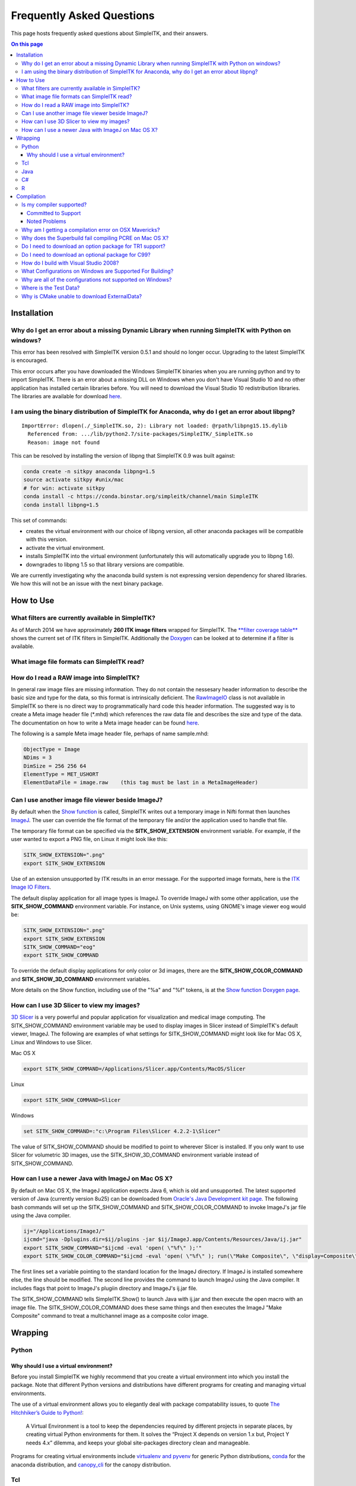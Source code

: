 Frequently Asked Questions
**************************

This page hosts frequently asked questions about SimpleITK, and their
answers.

.. contents:: On this page
    :local:
    :backlinks: none


Installation
============

Why do I get an error about a missing Dynamic Library when running SimpleITK with Python on windows?
----------------------------------------------------------------------------------------------------

This error has been resolved with SimpleITK version 0.5.1 and should no
longer occur. Upgrading to the latest SimpleITK is encouraged.

This error occurs after you have downloaded the Windows SimpleITK
binaries when you are running python and try to import SimpleITK. There
is an error about a missing DLL on Windows when you don't have Visual
Studio 10 and no other application has installed certain libraries
before. You will need to download the Visual Studio 10 redistribution
libraries. The libraries are available for download
`here <http://www.microsoft.com/download/en/details.aspx?id=5555>`__.

I am using the binary distribution of SimpleITK for Anaconda, why do I get an error about libpng?
-------------------------------------------------------------------------------------------------

::

        ImportError: dlopen(./_SimpleITK.so, 2): Library not loaded: @rpath/libpng15.15.dylib
          Referenced from: .../lib/python2.7/site-packages/SimpleITK/_SimpleITK.so
          Reason: image not found

This can be resolved by installing the version of libpng that SimpleITK
0.9 was built against:

.. code-block :: bash

        conda create -n sitkpy anaconda libpng=1.5
        source activate sitkpy #unix/mac
        # for win: activate sitkpy
        conda install -c https://conda.binstar.org/simpleitk/channel/main SimpleITK
        conda install libpng=1.5

This set of commands:

-  creates the virtual environment with our choice of libpng version,
   all other anaconda packages will be compatible with this version.
-  activate the virtual environment.
-  installs SimpleITK into the virtual environment (unfortunately this
   will automatically upgrade you to libpng 1.6).
-  downgrades to libpng 1.5 so that library versions are compatible.

We are currently investigating why the anaconda build system is not
expressing version dependency for shared libraries. We how this will not
be an issue with the next binary package.

How to Use
==========

What filters are currently available in SimpleITK?
--------------------------------------------------

As of March 2014 we have approximately **260 ITK image filters** wrapped
for SimpleITK. The `**filter coverage
table** <http://www.itk.org/SimpleITKDoxygen/html/Filter_Coverage.html>`__
shows the current set of ITK filters in SimpleITK. Additionally the
`Doxygen <http://www.itk.org/SimpleITKDoxygen/html/classes.html>`__ can
be looked at to determine if a filter is available.

What image file formats can SimpleITK read?
-------------------------------------------

How do I read a RAW image into SimpleITK?
-----------------------------------------

In general raw image files are missing information. They do not contain
the nessesary header information to describe the basic size and type for
the data, so this format is intrinsically deficient. The
`RawImageIO <http://www.itk.org/Doxygen/html/classitk_1_1RawImageIO.html>`__
class is not available in SimpleITK so there is no direct way to
programmatically hard code this header information. The suggested way is
to create a Meta image header file (\*.mhd) which references the raw
data file and describes the size and type of the data. The documentation
on how to write a Meta image header can be found
`here <http://www.itk.org/Wiki/MetaIO/Documentation#Reading_a_Brick-of-Bytes_.28an_N-Dimensional_volume_in_a_single_file.29>`__.

The following is a sample Meta image header file, perhaps of name
sample.mhd:

.. code-block :: bash

        ObjectType = Image
        NDims = 3
        DimSize = 256 256 64
        ElementType = MET_USHORT
        ElementDataFile = image.raw    (this tag must be last in a MetaImageHeader)

Can I use another image file viewer beside ImageJ?
--------------------------------------------------

By default when the `Show
function <http://www.itk.org/SimpleITKDoxygen/html/namespaceitk_1_1simple.html#a7bacfc4685cff93e46d7401865f9579e>`__
is called, SimpleITK writes out a temporary image in Nifti format then
launches `ImageJ <http://rsbweb.nih.gov/ij/index.html>`__. The user can
override the file format of the temporary file and/or the application
used to handle that file.

The temporary file format can be specified via the
**SITK\_SHOW\_EXTENSION** environment variable. For example, if the user
wanted to export a PNG file, on Linux it might look like this:

.. code-block :: bash

        SITK_SHOW_EXTENSION=".png"
        export SITK_SHOW_EXTENSION

Use of an extension unsupported by ITK results in an error message. For
the supported image formats, here is the `ITK Image IO
Filters <http://www.itk.org/Doxygen/html/group__IOFilters.html>`__.

The default display application for all image types is ImageJ. To
override ImageJ with some other application, use the
**SITK\_SHOW\_COMMAND** environment variable. For instance, on Unix
systems, using GNOME's image viewer eog would be:

.. code-block :: bash

        SITK_SHOW_EXTENSION=".png"
        export SITK_SHOW_EXTENSION
        SITK_SHOW_COMMAND="eog"
        export SITK_SHOW_COMMAND

To override the default display applications for only color or 3d
images, there are the **SITK\_SHOW\_COLOR\_COMMAND** and
**SITK\_SHOW\_3D\_COMMAND** environment variables.

More details on the Show function, including use of the "%a" and "%f"
tokens, is at the `Show function Doxygen
page <http://www.itk.org/SimpleITKDoxygen/html/namespaceitk_1_1simple.html#a7bacfc4685cff93e46d7401865f9579e>`__.

How can I use 3D Slicer to view my images?
------------------------------------------

`3D Slicer <http://slicer.org>`__ is a very powerful and popular
application for visualization and medical image computing. The
SITK\_SHOW\_COMMAND environment variable may be used to display images
in Slicer instead of SimpleITK's default viewer, ImageJ. The following
are examples of what settings for SITK\_SHOW\_COMMAND might look like
for Mac OS X, Linux and Windows to use Slicer.

Mac OS X

.. code-block :: bash

        export SITK_SHOW_COMMAND=/Applications/Slicer.app/Contents/MacOS/Slicer

Linux

.. code-block :: bash

        export SITK_SHOW_COMMAND=Slicer

Windows

.. code-block :: bash

        set SITK_SHOW_COMMAND=:"c:\Program Files\Slicer 4.2.2-1\Slicer"

The value of SITK\_SHOW\_COMMAND should be modified to point to wherever
Slicer is installed. If you only want to use Slicer for volumetric 3D
images, use the SITK\_SHOW\_3D\_COMMAND environment variable instead of
SITK\_SHOW\_COMMAND.

How can I use a newer Java with ImageJ on Mac OS X?
---------------------------------------------------

By default on Mac OS X, the ImageJ application expects Java 6, which is
old and unsupported. The latest supported version of Java (currently
version 8u25) can be downloaded from `Oracle's Java Development kit
page <http://www.oracle.com/technetwork/java/javase/downloads/jdk8-downloads-2133151.html>`__.
The following bash commands will set up the SITK\_SHOW\_COMMAND and
SITK\_SHOW\_COLOR\_COMMAND to invoke ImageJ's jar file using the Java
compiler.

.. code-block :: bash

        ij="/Applications/ImageJ/"
        ijcmd="java -Dplugins.dir=$ij/plugins -jar $ij/ImageJ.app/Contents/Resources/Java/ij.jar"
        export SITK_SHOW_COMMAND="$ijcmd -eval 'open( \"%f\" );'"
        export SITK_SHOW_COLOR_COMMAND="$ijcmd -eval 'open( \"%f\" ); run(\"Make Composite\", \"display=Composite\");'"

The first lines set a variable pointing to the standard location for the
ImageJ directory. If ImageJ is installed somewhere else, the line should
be modified. The second line provides the command to launch ImageJ using
the Java compiler. It includes flags that point to ImageJ's plugiin
directory and ImageJ's ij.jar file.

The SITK\_SHOW\_COMMAND tells SimpleITK.Show() to launch Java with
ij.jar and then execute the open macro with an image file. The
SITK\_SHOW\_COLOR\_COMMAND does these same things and then executes the
ImageJ "Make Composite" command to treat a multichannel image as a
composite color image.

Wrapping
========

Python
------

.. _FAQ-virtualenv:

Why should I use a virtual environment?
~~~~~~~~~~~~~~~~~~~~~~~~~~~~~~~~~~~~~~~

Before you install SimpleITK we highly recommend that you create a
virtual environment into which you install the package. Note that
different Python versions and distributions have different programs for
creating and managing virtual environments.

The use of a virtual environment allows you to elegantly deal with
package compatability issues, to quote `The Hitchhiker’s Guide to
Python! <http://docs.python-guide.org/en/latest/>`__:

    A Virtual Environment is a tool to keep the dependencies required by
    different projects in separate places, by creating virtual Python
    environments for them. It solves the “Project X depends on version
    1.x but, Project Y needs 4.x” dilemma, and keeps your global
    site-packages directory clean and manageable.

Programs for creating virtual environments include `virtualenv and
pyvenv <https://packaging.python.org/en/latest/installing/#creating-virtual-environments>`__
for generic Python distributions,
`conda <http://conda.pydata.org/docs/using/envs.html>`__ for the
anaconda distribution, and
`canopy\_cli <http://docs.enthought.com/canopy/configure/canopy-cli.html>`__
for the canopy distribution.

Tcl
---

Java
----

C#
--

R
-

Compilation
===========

.. _FAQ-compiler-supported:

Is my compiler supported?
-------------------------

SimpleITK uses advanced C++ meta-programming to instantiate ITK's Images
and Filters. Addtionally, we use some headers which are included in the
C99 and C++ TR1 extension. Therefore SimpleITK places additional
requirements on the compiler beyond what is required for ITK. In
principle we require C++x03 with C99's "stdint.h" and TR1's
"functional". If your compiler has those features it is likely able to
be supported.

The additional requirement for a supported compiler is that it is on the
nightly dashboard. With this regard, the list of supported compilers is
on the SimpleITK `SimpleITK
dashboard <http://open.cdash.org/index.php?project=SimpleITK>`__. We
welcome user contributions to the nightly dashboard to expand the list
of supported compilers.

Committed to Support
~~~~~~~~~~~~~~~~~~~~

-  GCC 4.2-4.7
-  Visual Studio 2008 with Service Pack 1 (VS9)
-  Visual Studio 2012 (VS10) ( including Express )
-  Visual Studio 2012 (VS11)

Noted Problems
~~~~~~~~~~~~~~

-  Compiling on a MS Windows 32-bit OS with static libraries is not
   supported due to lack of memory.
-  With SimpleITK release 0.4.0, Visual Studio 2008 was not compiling.
   This problem has since been remedied in the development branch on
   April 18th, 2012.
-  With SimpleITK release 0.7.0, Visual Studio 2008 is not able to
   compile all wrapped languages at the same time, it's recommenced to
   choose one at a time.

Why am I getting a compilation error on OSX Mavericks?
------------------------------------------------------

With SimpleITK <=0.7 the following error occurred during compilation on
Apple OSX 10.9 Mavericks with **clang 5.0**:

::

         SimpleITK/Code/Common/include/sitkMemberFunctionFactoryBase.h:106:16:  error: no member named 'tr1' in namespace 'std'
         typedef std::tr1::function< MemberFunctionResultType ( ) > FunctionObjectType;
         ~~~~~^

With Xcode 5.0, Apple's distributed version of clang (5.0) changed which
implementation of the C++ Standard Library it uses by default. Previous
versions of clang (4.2 and earlier) used `GNU's
libstdc++ <http://gcc.gnu.org/libstdc++/>`__ , while clang 5.0 now uses
`LLVM's libc++ <http://libcxx.llvm.org>`__. SimpleITK 0.7 and earlier
require certain features from `C++
tr1 <http://en.wikipedia.org/wiki/C%2B%2B_Technical_Report_1>`__ which
are not implemented in LLVM's libc++ but are available in GNU's
libstdc++.

To build SimpleITK <=0.7 with clang 5.0, you can configure the compiler
to use GNU's stdlibc++. This change must be done at the initial
configuration:

.. code-block :: bash

        cmake "-DCMAKE_CXX_FLAGS:STRING=-stdlib=libstdc++" ../SimpleITK/SuperBuild

NOTE: If you already have a build directory which has been partially
configured the contents must be deleted. The above line needs to be done
for an initial configuration in an empty build directory. NOTE: This
work around does not work when with the CMake "Xcode" generator. It is
recommended to just use the default "Unix Makefiles" generator, to build
SimpleITK, and get using SimpleITK, not building it.

The following is a **compatibility table for clang 5.0**. It shows that
the default of libc++ does not work with SimpleITK, while the other
options do. The choice of which standard library to use and which C++
language standard to use are independent.

+---------------------------+------------------+---------------------+
| Clang 5.0 compatibility   | -stdlib=libc++   | -stdlib=libstdc++   |
+===========================+==================+=====================+
| (c++03)                   | FAIL             | OK                  |
+---------------------------+------------------+---------------------+
| -std=c++11                | OK (>=0.8)       | OK                  |
+---------------------------+------------------+---------------------+

For SimpleITK >=0.8, support for the tr1 features migrated to C++11 has
been improved with better feature detection, and the necessary flags are
now automatically added. LLVM's libc++ will now work if compiling with
the C++11 standard by adding the flag "-std=c++11" in the initial
configuration.

To further complicate dependencies and interactions, some downloadable
languages such as Java, or R, may be compiled against GNU's libstdc++.
This may cause a conflict in the types used in the interface resulting
in compilation errors while wrapping the language.

Why does the Superbuild fail compiling PCRE on Mac OS X?
--------------------------------------------------------

If the Xcode command line tools are not properly set up on OS X, PCRE
could fail to build in the Superbuild process with messages such as:

::

 checking whether we are cross compiling... configure: error: in `/your/build/path/SimpleITK/PCRE-prefix/src/PCRE-build':
 configure: error: cannot run C compiled programs.
 If you meant to cross compile, use `--host'.
 See `config.log' for more details
 [10/13] Performing build step for 'PCRE'

To install the command line developer tools enter the following:
'''xcode-select --install

To reset the default command line tools path: '''xcode-select --reset

Do I need to download an option package for TR1 support?
--------------------------------------------------------

Visual Studio 2008 requires an additional download for TR1 support. This
support is best provided with the Service Pack 1. There is a separate
TR1 feature pack which can be downloaded, but it is no longer
recommended since Service Pack 1 includes TR1 and numerous bug and
performance improvements.

Do I need to download an optional package for C99?
--------------------------------------------------

SimpleITK will proved a "stdint.h" header if missing on the system.

How do I build with Visual Studio 2008?
---------------------------------------

Visual Studio 2008 is the oldest supported Microsoft development
environment that SimpleITK supports. To build SimpleITK, certain
features of C++TR1 are required. These features are best provided by the
`"Microsoft Visual Studio 2008 Service Pack
1" <http://www.microsoft.com/download/en/details.aspx?id=23691>`__ (or
try this link
`1 <http://www.microsoft.com/en-us/download/confirmation.aspx?id=10986>`__).
Alternatively just the `Visual C++ 2008 Feature Pack
Release <http://www.microsoft.com/downloads/en/details.aspx?FamilyId=D466226B-8DAB-445F-A7B4-448B326C48E7&displaylang=en>`__
can be installed. Please note that all our dashboard machines now use
SP1.

Older versions of SimpleITK (<0.7.0) requires a also required a
separately downloaded stdint.h for this compiler. This is not
automatically provided if needed. If it's still needed the file can be
downloaded
`here <http://msinttypes.googlecode.com/svn/trunk/stdint.h>`__. For
64-bit Microsoft Windows it should be dragged with the GUI into the
appropriate include path for the architecture.

What Configurations on Windows are Supported For Building?
----------------------------------------------------------

There are quite a large number of configuration options available for
the Windows platform. The following table is a guide line of what is
regularly tested and confirmed to work or fail.

+--------------------+---------------------+----------------+---------------------------------+-------------------------------+-------------------------------+-------------------------------+-----------+---------+-----------+---------+
|                    | Architecture        | Library Type   | Visual Studio 2008 SP1 (VS9 )   | Visual Studio 2010 ( VS10 )   | Visual Studio 2012 ( VS11 )   | Visual Studio 2013 ( VS13 )   |           |         |           |         |
+====================+=====================+================+=================================+===============================+===============================+===============================+===========+=========+===========+=========+
|                    |                     |                | Release                         | Debug                         | Release                       | Debug                         | Release   | Debug   | Release   | Debug   |
+--------------------+---------------------+----------------+---------------------------------+-------------------------------+-------------------------------+-------------------------------+-----------+---------+-----------+---------+
| 32-bit Window OS   | Only Intel 32-bit   | Static         | FAIL                            | FAIL                          | FAIL                          | FAIL                          |           |         |           |         |
+--------------------+---------------------+----------------+---------------------------------+-------------------------------+-------------------------------+-------------------------------+-----------+---------+-----------+---------+
| Shared             | FAIL                | FAIL           | Nightly                         | Nightly                       |                               |                               |           |         |           |         |
+--------------------+---------------------+----------------+---------------------------------+-------------------------------+-------------------------------+-------------------------------+-----------+---------+-----------+---------+
| 64-bit Window OS   | Intel 32-bit        | Static         | Nightly                         |                               | Nightly                       |                               | Nightly   |         | Nightly   |         |
+--------------------+---------------------+----------------+---------------------------------+-------------------------------+-------------------------------+-------------------------------+-----------+---------+-----------+---------+
| Shared             |                     |                |                                 |                               |                               |                               |           |         |           |         |
+--------------------+---------------------+----------------+---------------------------------+-------------------------------+-------------------------------+-------------------------------+-----------+---------+-----------+---------+
| Intel 64-bit       | Static              | Nightly        |                                 | Nightly                       | Nightly                       |                               |           |         |           |         |
+--------------------+---------------------+----------------+---------------------------------+-------------------------------+-------------------------------+-------------------------------+-----------+---------+-----------+---------+
| Shared             |                     |                |                                 |                               | Nightly                       |                               | Nightly   |         |           |         |
+--------------------+---------------------+----------------+---------------------------------+-------------------------------+-------------------------------+-------------------------------+-----------+---------+-----------+---------+



+-----------+------------------------------------------------------------------------+
|           | Legend                                                                 |
+-----------+------------------------------------------------------------------------+
| Nightly   | This combination of options is nightly tested, and known to work.      |
+-----------+------------------------------------------------------------------------+
|           | This combinations has been manually tested, and is expected to work.   |
+-----------+------------------------------------------------------------------------+
|           | It is not known if this combinations of options will work.             |
+-----------+------------------------------------------------------------------------+
|           | This combination likely has problems, and is not recommended.          |
+-----------+------------------------------------------------------------------------+
| FAIL      | These options are known not to work.                                   |
+-----------+------------------------------------------------------------------------+


This table has been updated for the release branch, master, as of
February 15th 2013.

Why are all of the configurations not supported on Windows?
-----------------------------------------------------------

One of the following errors frequently occur when the set of
configuration options fail:

``LINK : fatal error LNK1102: out of memory``

``LINK : fatal error LNK1248: image size (80000010) exceeds maximum allowable size (80000000)``

These errors occur because of limitations in the compiler's linker or
the operating system. For 64-bit architectures the linker is still only
32-bits on some Visual Studios. In certain configurations the linker can
run out of memory. Also the Windows operating systems have a hard limit
of 2GB for the size of libraries. For Debug mode configurations this
limit can be encounted.

In general building in Debug mode should not be necessary, unless you
are trying to debug SimpleITK or ITK. This configuration produces
libraries that are very large because the compiler must maintain symbols
for all instantiated ITK classes and member functions for each template
parameters that a class is instantiating.

Where is the Test Data?
-----------------------

The testing data is not stored in the SimpleITK repository or as part of
the source code. It is mirrored on several data repositories on the web.

If you have obtained the source code from the git repository, it should
be downloaded as part of the build process via the CMake ExternalData
module.

If you have downloaded a tar-ball of the source code there should be an
accompanying "SimpleITKData" tar-ball available, which contains the
external data. It should populate the .ExternalData subdirectory of the
SimpleITK source code directory when extracted.

Why is CMake unable to download ExternalData?
---------------------------------------------

When compiling SimpleITK you may get and error like the following:

::

 Object MD5=2e115fe26e435e33b0d5c022e4490567 not found at:
  https://placid.nlm.nih.gov/api/rest?method=midas.bitstream.download&checksum=2e115fe26e435e33b0d5c022e4490567&algorithm=MD5 ("Unsupported protocol")
  https://simpleitk.github.io/SimpleITKExternalData/MD5/2e115fe26e435e33b0d5c022e4490567 ("Unsupported protocol")
  https://midas3.kitware.com/midas/api/rest?method=midas.bitstream.download&checksum=2e115fe26e435e33b0d5c022e4490567&algorithm=MD5 ("Unsupported protocol")
  https://insightsoftwareconsortium.github.io/ITKTestingData/MD5/2e115fe26e435e33b0d5c022e4490567 ("Unsupported protocol")
  https://itk.org/files/ExternalData/MD5/2e115fe26e435e33b0d5c022e4490567 ("Unsupported protocol")

This indicates that CMake was not compiles with SSL support. The
"Unsupported protocol" message indicate that CMake can not communicate
via "https".

The solution is to use a compiled version of CMake which supports SSL.
If you compile CMake yourself, simply reconfigure CMake with the
"CMAKE\_USE\_OPENSSL" option enabled.
